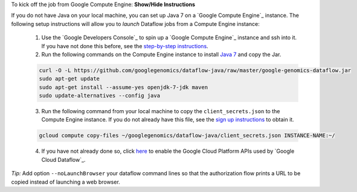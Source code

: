 .. container:: toggle

    .. container:: header

        To kick off the job from Google Compute Engine: **Show/Hide Instructions**

    .. container:: content

    If you do not have Java on your local machine, you can set up Java 7 on a `Google Compute Engine`_ instance.  The following setup instructions will allow you to *launch* Dataflow jobs from a Compute Engine instance:

      (1) Use the `Google Developers Console`_ to spin up a `Google Compute Engine`_ instance and ssh into it.  If you have not done this before, see the `step-by-step instructions <https://cloud.google.com/compute/docs/quickstart-developer-console>`_.

      (2) Run the following commands on the Compute Engine instance to install `Java 7 <http://www.oracle.com/technetwork/java/javase/downloads/jre7-downloads-1880261.html>`_ and copy the Jar.

      .. code-block:: shell

        curl -O -L https://github.com/googlegenomics/dataflow-java/raw/master/google-genomics-dataflow.jar
        sudo apt-get update
        sudo apt-get install --assume-yes openjdk-7-jdk maven
        sudo update-alternatives --config java

      (3) Run the following command from your local machine to copy the ``client_secrets.json`` to the Compute Engine instance.  If you do not already have this file, see the `sign up instructions <https://cloud.google.com/genomics/install-genomics-tools#authenticate>`_ to obtain it.

      .. code-block:: shell

        gcloud compute copy-files ~/googlegenomics/dataflow-java/client_secrets.json INSTANCE-NAME:~/

      (4) If you have not already done so, click `here <https://console.developers.google.com/flows/enableapi?apiid=dataflow,compute_component,logging,storage_component,storage_api,bigquery,pubsub,datastore&_ga=1.38537760.2067798380.1406160784>`_ to enable the Google Cloud Platform APIs used by `Google Cloud Dataflow`_.

    *Tip:* Add option ``--noLaunchBrowser`` your dataflow command lines so that the authorization flow prints a URL to be copied instead of launching a web browser.
